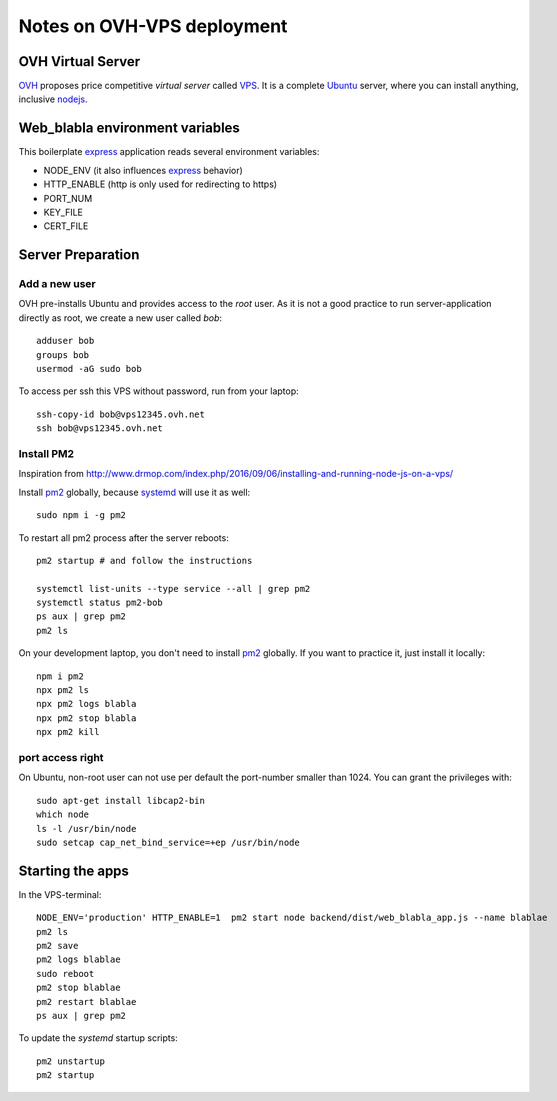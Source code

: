 ===========================
Notes on OVH-VPS deployment
===========================


OVH Virtual Server
==================

OVH_ proposes price competitive *virtual server* called VPS_. It is a complete Ubuntu_ server, where you can install anything, inclusive nodejs_.

.. _OVH: https://www.ovh.com
.. _VPS: https://www.ovh.com/fr/vps/
.. _Ubuntu: https://ubuntu.com/
.. _nodejs: https://github.com/nodesource/distributions


Web_blabla environment variables
================================

This boilerplate express_ application reads several environment variables:

- NODE_ENV (it also influences express_ behavior)
- HTTP_ENABLE (http is only used for redirecting to https)
- PORT_NUM
- KEY_FILE
- CERT_FILE

.. _express: http://expressjs.com/en/5x/api.html#app.settings.table


Server Preparation
==================

Add a new user
--------------

OVH pre-installs Ubuntu and provides access to the *root* user. As it is not a good practice to run server-application directly as root, we create a new user called *bob*::

  adduser bob
  groups bob
  usermod -aG sudo bob


To access per ssh this VPS without password, run from your laptop::

  ssh-copy-id bob@vps12345.ovh.net
  ssh bob@vps12345.ovh.net


Install PM2
-----------

Inspiration from http://www.drmop.com/index.php/2016/09/06/installing-and-running-node-js-on-a-vps/

Install pm2_ globally, because systemd_ will use it as well::

  sudo npm i -g pm2


To restart all pm2 process after the server reboots::

  pm2 startup # and follow the instructions

  systemctl list-units --type service --all | grep pm2
  systemctl status pm2-bob
  ps aux | grep pm2
  pm2 ls


On your development laptop, you don't need to install pm2_ globally. If you want to practice it, just install it locally::

  npm i pm2
  npx pm2 ls
  npx pm2 logs blabla
  npx pm2 stop blabla
  npx pm2 kill

.. _pm2: https://pm2.keymetrics.io/
.. _systemd: https://www.freedesktop.org/wiki/Software/systemd/


port access right
-----------------

On Ubuntu, non-root user can not use per default the port-number smaller than 1024. You can grant the privileges with::

  sudo apt-get install libcap2-bin
  which node
  ls -l /usr/bin/node
  sudo setcap cap_net_bind_service=+ep /usr/bin/node


Starting the apps
=================

In the VPS-terminal::

  NODE_ENV='production' HTTP_ENABLE=1  pm2 start node backend/dist/web_blabla_app.js --name blablae
  pm2 ls
  pm2 save
  pm2 logs blablae
  sudo reboot
  pm2 stop blablae
  pm2 restart blablae
  ps aux | grep pm2


To update the *systemd* startup scripts::

  pm2 unstartup
  pm2 startup

